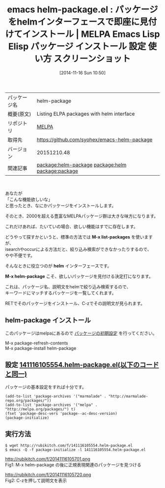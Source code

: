 #+BLOG: rubikitch
#+POSTID: 585
#+DATE: [2014-11-16 Sun 10:50]
#+PERMALINK: helm-package
#+OPTIONS: toc:nil num:nil todo:nil pri:nil tags:nil ^:nil \n:t -:nil
#+ISPAGE: nil
#+DESCRIPTION:
# (progn (erase-buffer)(find-file-hook--org2blog/wp-mode))
#+BLOG: rubikitch
#+CATEGORY: Emacs, ソース解読推奨
#+EL_PKG_NAME: helm-package
#+EL_TAGS: emacs, emacs lisp %p, elisp %p, emacs %f %p, emacs %p 使い方, emacs %p 設定, emacs パッケージ %p, emacs %p スクリーンショット, relate:helm, emacs package.el, relate:package, emacs パッケージ インストール, emacs melpa インストール, emacs パッケージ 絞り込み検索, emacs helm package, emacs helm,
#+EL_TITLE: Emacs Lisp Elisp パッケージ インストール 設定 使い方 スクリーンショット
#+EL_TITLE0: パッケージをhelmインターフェースで即座に見付けてインストール
#+begin: org2blog
#+DESCRIPTION: MELPAのEmacs Lispパッケージhelm-packageの紹介
#+MYTAGS: package:helm-package, emacs 使い方, emacs コマンド, emacs, emacs lisp helm-package, elisp helm-package, emacs melpa helm-package, emacs helm-package 使い方, emacs helm-package 設定, emacs パッケージ helm-package, emacs helm-package スクリーンショット, relate:helm, emacs package.el, relate:package, emacs パッケージ インストール, emacs melpa インストール, emacs パッケージ 絞り込み検索, emacs helm package, emacs helm,
#+TAGS: package:helm-package, emacs 使い方, emacs コマンド, emacs, emacs lisp helm-package, elisp helm-package, emacs melpa helm-package, emacs helm-package 使い方, emacs helm-package 設定, emacs パッケージ helm-package, emacs helm-package スクリーンショット, relate:helm, emacs package.el, relate:package, emacs パッケージ インストール, emacs melpa インストール, emacs パッケージ 絞り込み検索, emacs helm package, emacs helm,, Emacs, ソース解読推奨, M-x list-packages, helm, M-x helm-package, M-x list-packages, helm, M-x helm-package
#+TITLE: emacs helm-package.el : パッケージをhelmインターフェースで即座に見付けてインストール | MELPA Emacs Lisp Elisp パッケージ インストール 設定 使い方 スクリーンショット
#+BEGIN_HTML
<table>
<tr><td>パッケージ名</td><td>helm-package</td></tr>
<tr><td>概要(原文)</td><td>Listing ELPA packages with helm interface</td></tr>
<tr><td>リポジトリ</td><td><a href="http://melpa.org/">MELPA</a></td></tr>
<tr><td>取得先</td><td><a href="https://github.com/syohex/emacs-helm-package">https://github.com/syohex/emacs-helm-package</a></td></tr>
<tr><td>バージョン</td><td>20151210.48</td></tr>
<tr><td>関連記事</td><td><a href="http://rubikitch.com/tag/package:helm-package/">package:helm-package</a> <a href="http://rubikitch.com/tag/package:helm/">package:helm</a> <a href="http://rubikitch.com/tag/package:package/">package:package</a></td></tr>
</table>
<br />
#+END_HTML
あなたが
「こんな機能欲しいな」
と思ったとき、なにかパッケージをインストールします。

そのとき、2000を超える豊富なMELPAパッケージ群は大きな味方になります。

これだけあれば、たいていの場合、欲しい機能はすでに存在します。

どうやって探すかというと、標準の方法では *M-x list-packages* を使いますが、
isearchやoccurによる方法だと、絞り込み検索ができなかったりするので、
やや不便です。

そんなときに役立つのが *helm* インターフェースです。

*M-x helm-package* こそ、欲しいパッケージを見付ける決定打になります。

これは、パッケージ名、説明文をhelmで絞り込み検索するので、
キーワードにマッチするパッケージを一覧してくれます。

RETでそのパッケージをインストール、C-zでその説明文が見られます。
** helm-package インストール
このパッケージはmelpaにあるので [[http://rubikitch.com/package-initialize][パッケージの初期設定]] を行ってください。

M-x package-refresh-contents
M-x package-install helm-package


#+end:
** 概要                                                             :noexport:
あなたが
「こんな機能欲しいな」
と思ったとき、なにかパッケージをインストールします。

そのとき、2000を超える豊富なMELPAパッケージ群は大きな味方になります。

これだけあれば、たいていの場合、欲しい機能はすでに存在します。

どうやって探すかというと、標準の方法では *M-x list-packages* を使いますが、
isearchやoccurによる方法だと、絞り込み検索ができなかったりするので、
やや不便です。

そんなときに役立つのが *helm* インターフェースです。

*M-x helm-package* こそ、欲しいパッケージを見付ける決定打になります。

これは、パッケージ名、説明文をhelmで絞り込み検索するので、
キーワードにマッチするパッケージを一覧してくれます。

RETでそのパッケージをインストール、C-zでその説明文が見られます。
** 設定 [[http://rubikitch.com/f/141116105554.helm-package.el][141116105554.helm-package.el(以下のコードと同一)]]
パッケージの基本設定をすれば十分です。

#+BEGIN: include :file "/r/sync/junk/141116/141116105554.helm-package.el"
#+BEGIN_SRC fundamental
(add-to-list 'package-archives '("marmalade" . "http://marmalade-repo.org/packages/"))
(add-to-list 'package-archives '("melpa" . "http://melpa.org/packages/") t)
(fset 'package-desc-vers 'package--ac-desc-version)
(package-initialize)
#+END_SRC

#+END:

** 実行方法
#+BEGIN_EXAMPLE
$ wget http://rubikitch.com/f/141116105554.helm-package.el
$ emacs -Q -f package-initialize -l 141116105554.helm-package.el
#+END_EXAMPLE

# (progn (forward-line 1)(shell-command "screenshot-time.rb org_template" t))
http://rubikitch.com/f/20141116105701.png
Fig1: M-x helm-package の後に正規表現関連のパッケージを見つける

http://rubikitch.com/f/20141116105720.png
Fig2: C-zを押して説明文を表示
